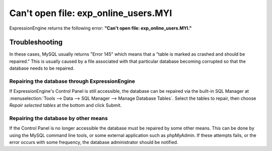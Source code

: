 Can't open file: exp\_online\_users.MYI
=======================================

ExpressionEngine returns the following error: **"Can't open file:
exp\_online\_users.MYI."**

Troubleshooting
---------------

In these cases, MySQL usually returns "Error 145" which means that a
"table is marked as crashed and should be repaired." This is usually
caused by a file associated with that particular database becoming
corrupted so that the database needs to be repaired.

Repairing the database through ExpressionEngine
~~~~~~~~~~~~~~~~~~~~~~~~~~~~~~~~~~~~~~~~~~~~~~~

If ExpressionEngine's Control Panel is still accessible, the database
can be repaired via the built-in SQL Manager at :menuselection:`Tools
--> Data --> SQL Manager --> Manage Database Tables`. Select the tables
to repair, then choose *Repair selected tables* at the bottom and click
Submit.

Repairing the database by other means
~~~~~~~~~~~~~~~~~~~~~~~~~~~~~~~~~~~~~

If the Control Panel is no longer accessible the database must be
repaired by some other means. This can be done by using the MySQL
command line tools, or some external application such as phpMyAdmin. If
these attempts fails, or the error occurs with some frequency, the
database administrator should be notified.

